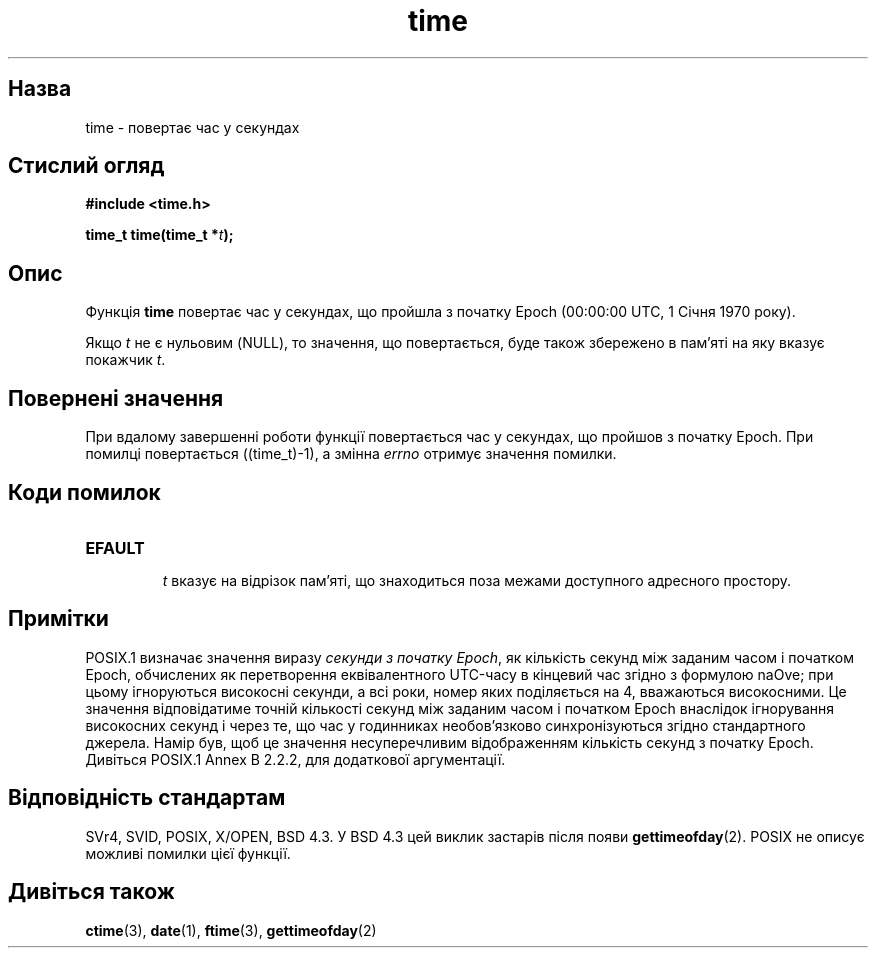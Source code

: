 ." © 2005-2007 DLOU, GNU FDL
." URL: <http://docs.linux.org.ua/index.php/Man_Contents>
." Supported by <docs@linux.org.ua>
."
." Permission is granted to copy, distribute and/or modify this document
." under the terms of the GNU Free Documentation License, Version 1.2
." or any later version published by the Free Software Foundation;
." with no Invariant Sections, no Front-Cover Texts, and no Back-Cover Texts.
." 
." A copy of the license is included  as a file called COPYING in the
." main directory of the man-pages-* source package.
."
." This manpage has been automatically generated by wiki2man.py
." This tool can be found at: <http://wiki2man.sourceforge.net>
." Please send any bug reports, improvements, comments, patches, etc. to
." E-mail: <wiki2man-develop@lists.sourceforge.net>.

.TH "time" "2" "2007-10-27-16:31" "© 2005-2007 DLOU, GNU FDL" "2007-10-27-16:31"

." TІME 2 2006-01-02 "Linux 2.0.30" "Linux Programmer's Manual" 

.SH "Назва"
.PP
time \- повертає час у секундах 

.SH "Стислий огляд"
.PP
\fB#include <time.h>\fR 

\fBtime_t time(time_t *\fR\fIt\fR\fB);\fR 

.SH "Опис"
.PP
Функція \fBtime\fR повертає час у секундах, що пройшла з початку Epoch (00:00:00 UTC, 1 Січня 1970 року). 

Якщо \fIt\fR не є нульовим (NULL), то значення, що повертається, буде також збережено в пам'яті на яку вказує покажчик \fIt\fR. 

.SH "Повернені значення"
.PP
При вдалому завершенні роботи функції повертається час у секундах, що пройшов з початку Epoch. При помилці повертається ((time_t)\-1), а змінна \fIerrno\fR отримує значення помилки. 

.SH "Коди помилок"
.PP

.TP
.B \fBEFAULT\fR
 \fIt\fR вказує на відрізок пам'яті, що знаходиться поза межами доступного адресного простору. 

.SH "Примітки"
.PP
POSIX.1 визначає значення виразу \fIсекунди з початку Epoch\fR, як кількість секунд між заданим часом і початком Epoch, обчислених як перетворення еквівалентного UTC\-часу в кінцевий час згідно з формулою naOve; при цьому ігноруються високосні секунди, а всі роки, номер яких поділяється на 4, вважаються високосними. Це значення вiдповідатиме точній кількості секунд між заданим часом і початком Epoch внаслідок ігнорування високосних секунд і через те, що час у годинниках необов'язково синхронізуються згідно стандартного джерела. Намір був, щоб це значення несуперечливим відображенням кількість секунд з початку Epoch. Дивiться POSIX.1 Annex B 2.2.2, для додаткової аргументації. 

.SH "Відповідність стандартам"
.PP
SVr4, SVID, POSIX, X/OPEN, BSD 4.3. У BSD 4.3 цей виклик застарів після появи \fBgettimeofday\fR(2). POSIX не описує можливі помилки цієї функції. 

.SH "Дивіться також"
.PP
\fBctime\fR(3), \fBdate\fR(1), \fBftime\fR(3), \fBgettimeofday\fR(2) 

